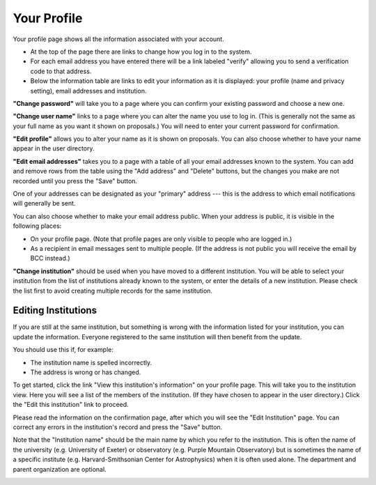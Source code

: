 Your Profile
============

Your profile page shows all the information associated
with your account.

* At the top of the page there are links to change how you
  log in to the system.

* For each email address you have entered there will be a
  link labeled "verify" allowing you to send a verification
  code to that address.

* Below the information table are links to edit your information
  as it is displayed: your profile (name and privacy setting),
  email addresses and institution.

.. image:: image/profile_edit_links_small.png
    :target: image/profile_edit_links_large.png

**"Change password"** will take you to a page where you can confirm
your existing password and choose a new one.

.. image:: image/password_change_small.png
    :target: image/password_change_large.png

**"Change user name"** links to a page where you can alter the name
you use to log in.
(This is generally not the same as your full name as
you want it shown on proposals.)
You will need to enter your current password for confirmation.

.. image:: image/user_name_change_small.png
    :target: image/user_name_change_large.png

**"Edit profile"** allows you to alter your name as it is shown
on proposals.
You can also choose whether to have your name appear in the
user directory.

.. image:: image/profile_edit_small.png
    :target: image/profile_edit_large.png

**"Edit email addresses"** takes you to a page with a table
of all your email addresses known to the system.
You can add and remove rows from the table using the
"Add address" and "Delete" buttons,
but the changes you make are not recorded until you
press the "Save" button.

One of your addresses can be designated as your "primary" address
--- this is the address to which email notifications will
generally be sent.

You can also choose whether to make your email address public.
When your address is public, it is visible in the following places:

* On your profile page.  (Note that profile pages are only visible
  to people who are logged in.)

* As a recipient in email messages sent to multiple people.
  (If the address is not public you will receive the
  email by BCC instead.)

.. image:: image/email_edit_small.png
    :target: image/email_edit_large.png

**"Change institution"** should be used when you have moved
to a different institution.
You will be able to select your institution from the list
of institutions already known to the system,
or enter the details of a new institution.
Please check the list first to avoid creating
multiple records for the same institution.

.. image:: image/institution_change_small.png
    :target: image/institution_change_large.png

Editing Institutions
--------------------

If you are still at the same institution,
but something is wrong with the information
listed for your institution,
you can update the information.
Everyone registered to the same institution
will then benefit from the update.

You should use this if, for example:

* The institution name is spelled incorrectly.
* The address is wrong or has changed.

To get started, click
the link "View this institution's information"
on your profile page.
This will take you to the institution view.
Here you will see a list of the members of the institution.
(If they have chosen to appear in the user directory.)
Click the "Edit this institution" link to proceed.

.. image:: image/institution_view_small.png
    :target: image/institution_view_large.png

Please read the information on the confirmation page,
after which you will see the
"Edit Institution" page.
You can correct any errors in the institution's record
and press the "Save" button.

Note that the "Institution name" should be the main name by which
you refer to the institution.  This is often the name
of the university (e.g. University of Exeter) or
observatory (e.g. Purple Mountain Observatory)
but is sometimes the name of a specific institute
(e.g. Harvard-Smithsonian Center for Astrophysics)
when it is often used alone.
The department and parent organization are optional.

.. image:: image/institution_edit_small.png
    :target: image/institution_edit_large.png
